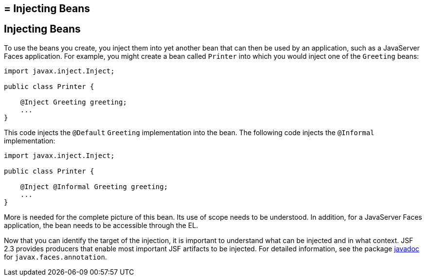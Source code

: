## = Injecting Beans


[[GJBAN]][[injecting-beans]]

Injecting Beans
---------------

To use the beans you create, you inject them into yet another
bean that can then be used by an application, such as a JavaServer Faces
application. For example, you might create a bean called `Printer` into
which you would inject one of the `Greeting` beans:

[source,oac_no_warn]
----
import javax.inject.Inject;

public class Printer {

    @Inject Greeting greeting;
    ...
}
----

This code injects the `@Default` `Greeting` implementation into the
bean. The following code injects the `@Informal` implementation:

[source,oac_no_warn]
----
import javax.inject.Inject;

public class Printer {

    @Inject @Informal Greeting greeting;
    ...
}
----

More is needed for the complete picture of this bean. Its use of scope
needs to be understood. In addition, for a JavaServer Faces application,
the bean needs to be accessible through the EL.

Now that you can identify the target of the injection, it is important to
understand what can be injected and in what context. JSF 2.3 provides producers
that enable most important JSF artifacts to be injected. For detailed information,
see the package https://javaee.github.io/javaee-spec/[javadoc] for
`javax.faces.annotation`.
